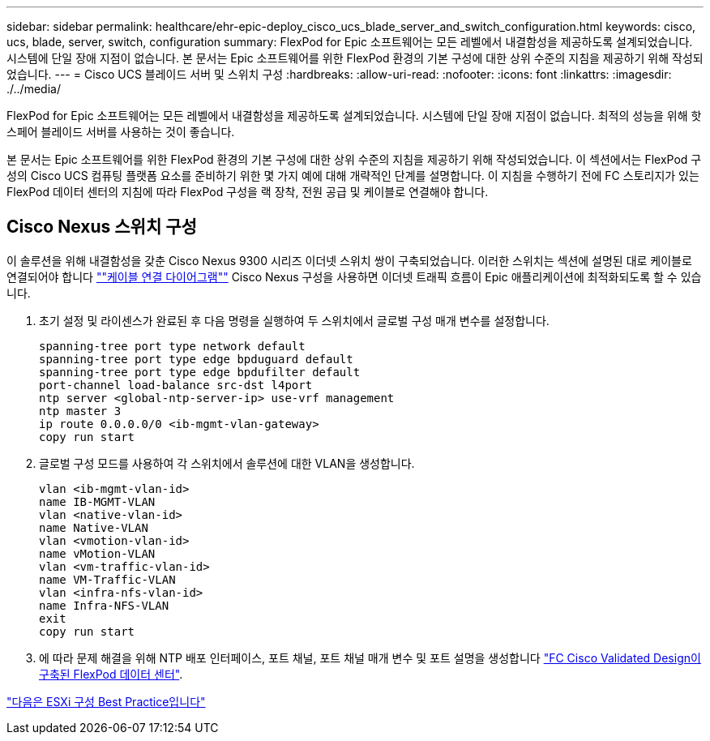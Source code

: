 ---
sidebar: sidebar 
permalink: healthcare/ehr-epic-deploy_cisco_ucs_blade_server_and_switch_configuration.html 
keywords: cisco, ucs, blade, server, switch, configuration 
summary: FlexPod for Epic 소프트웨어는 모든 레벨에서 내결함성을 제공하도록 설계되었습니다. 시스템에 단일 장애 지점이 없습니다. 본 문서는 Epic 소프트웨어를 위한 FlexPod 환경의 기본 구성에 대한 상위 수준의 지침을 제공하기 위해 작성되었습니다. 
---
= Cisco UCS 블레이드 서버 및 스위치 구성
:hardbreaks:
:allow-uri-read: 
:nofooter: 
:icons: font
:linkattrs: 
:imagesdir: ./../media/


FlexPod for Epic 소프트웨어는 모든 레벨에서 내결함성을 제공하도록 설계되었습니다. 시스템에 단일 장애 지점이 없습니다. 최적의 성능을 위해 핫 스페어 블레이드 서버를 사용하는 것이 좋습니다.

본 문서는 Epic 소프트웨어를 위한 FlexPod 환경의 기본 구성에 대한 상위 수준의 지침을 제공하기 위해 작성되었습니다. 이 섹션에서는 FlexPod 구성의 Cisco UCS 컴퓨팅 플랫폼 요소를 준비하기 위한 몇 가지 예에 대해 개략적인 단계를 설명합니다. 이 지침을 수행하기 전에 FC 스토리지가 있는 FlexPod 데이터 센터의 지침에 따라 FlexPod 구성을 랙 장착, 전원 공급 및 케이블로 연결해야 합니다.



== Cisco Nexus 스위치 구성

이 솔루션을 위해 내결함성을 갖춘 Cisco Nexus 9300 시리즈 이더넷 스위치 쌍이 구축되었습니다. 이러한 스위치는 섹션에 설명된 대로 케이블로 연결되어야 합니다 link:ehr-epic-deploy_deployment_and_configuration_overview.html#cabling-diagram[""케이블 연결 다이어그램""] Cisco Nexus 구성을 사용하면 이더넷 트래픽 흐름이 Epic 애플리케이션에 최적화되도록 할 수 있습니다.

. 초기 설정 및 라이센스가 완료된 후 다음 명령을 실행하여 두 스위치에서 글로벌 구성 매개 변수를 설정합니다.
+
....
spanning-tree port type network default
spanning-tree port type edge bpduguard default
spanning-tree port type edge bpdufilter default
port-channel load-balance src-dst l4port
ntp server <global-ntp-server-ip> use-vrf management
ntp master 3
ip route 0.0.0.0/0 <ib-mgmt-vlan-gateway>
copy run start
....
. 글로벌 구성 모드를 사용하여 각 스위치에서 솔루션에 대한 VLAN을 생성합니다.
+
....
vlan <ib-mgmt-vlan-id>
name IB-MGMT-VLAN
vlan <native-vlan-id>
name Native-VLAN
vlan <vmotion-vlan-id>
name vMotion-VLAN
vlan <vm-traffic-vlan-id>
name VM-Traffic-VLAN
vlan <infra-nfs-vlan-id>
name Infra-NFS-VLAN
exit
copy run start
....
. 에 따라 문제 해결을 위해 NTP 배포 인터페이스, 포트 채널, 포트 채널 매개 변수 및 포트 설명을 생성합니다 https://www.cisco.com/c/en/us/td/docs/unified_computing/ucs/UCS_CVDs/flexpod_esxi65u1_n9fc.html["FC Cisco Validated Design이 구축된 FlexPod 데이터 센터"^].


link:ehr-epic-deploy_esxi_configuration_best_practices.html["다음은 ESXi 구성 Best Practice입니다"]

